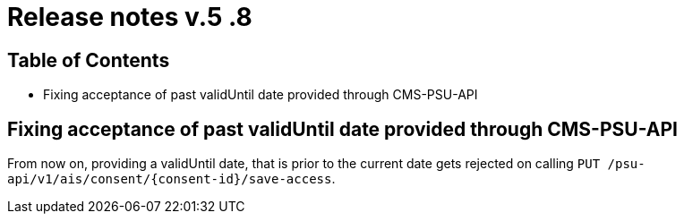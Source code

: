= Release notes v.5 .8

== Table of Contents

* Fixing acceptance of past validUntil date provided through CMS-PSU-API

== Fixing acceptance of past validUntil date provided through CMS-PSU-API

From now on, providing a validUntil date, that is prior to the current date gets rejected on
calling `PUT /psu-api/v1/ais/consent/{consent-id}/save-access`.
